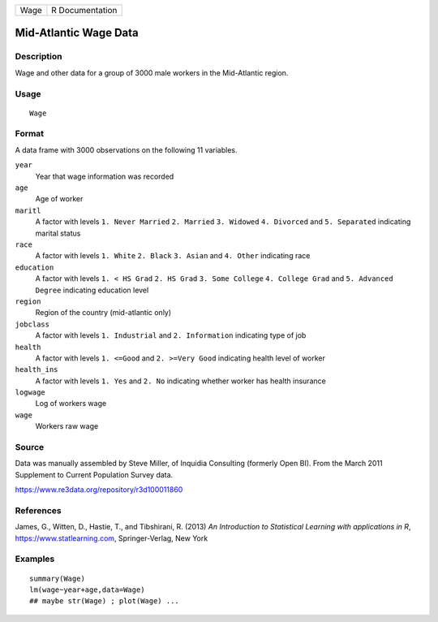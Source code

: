 ==== ===============
Wage R Documentation
==== ===============

Mid-Atlantic Wage Data
----------------------

Description
~~~~~~~~~~~

Wage and other data for a group of 3000 male workers in the Mid-Atlantic
region.

Usage
~~~~~

::

   Wage

Format
~~~~~~

A data frame with 3000 observations on the following 11 variables.

``year``
   Year that wage information was recorded

``age``
   Age of worker

``maritl``
   A factor with levels ``1. Never Married`` ``2. Married``
   ``3. Widowed`` ``4. Divorced`` and ``5. Separated`` indicating
   marital status

``race``
   A factor with levels ``1. White`` ``2. Black`` ``3. Asian`` and
   ``4. Other`` indicating race

``education``
   A factor with levels ``1. < HS Grad`` ``2. HS Grad``
   ``3. Some College`` ``4. College Grad`` and ``5. Advanced Degree``
   indicating education level

``region``
   Region of the country (mid-atlantic only)

``jobclass``
   A factor with levels ``1. Industrial`` and ``2. Information``
   indicating type of job

``health``
   A factor with levels ``1. <=Good`` and ``2. >=Very Good`` indicating
   health level of worker

``health_ins``
   A factor with levels ``1. Yes`` and ``2. No`` indicating whether
   worker has health insurance

``logwage``
   Log of workers wage

``wage``
   Workers raw wage

Source
~~~~~~

Data was manually assembled by Steve Miller, of Inquidia Consulting
(formerly Open BI). From the March 2011 Supplement to Current Population
Survey data.

https://www.re3data.org/repository/r3d100011860

References
~~~~~~~~~~

James, G., Witten, D., Hastie, T., and Tibshirani, R. (2013) *An
Introduction to Statistical Learning with applications in R*,
https://www.statlearning.com, Springer-Verlag, New York

Examples
~~~~~~~~

::

   summary(Wage)
   lm(wage~year+age,data=Wage)
   ## maybe str(Wage) ; plot(Wage) ...
